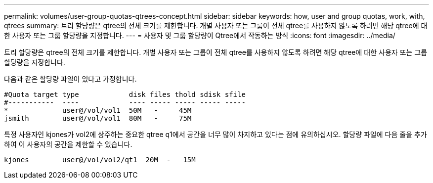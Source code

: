 ---
permalink: volumes/user-group-quotas-qtrees-concept.html 
sidebar: sidebar 
keywords: how, user and group quotas, work, with, qtrees 
summary: 트리 할당량은 qtree의 전체 크기를 제한합니다. 개별 사용자 또는 그룹이 전체 qtree를 사용하지 않도록 하려면 해당 qtree에 대한 사용자 또는 그룹 할당량을 지정합니다. 
---
= 사용자 및 그룹 할당량이 Qtree에서 작동하는 방식
:icons: font
:imagesdir: ../media/


[role="lead"]
트리 할당량은 qtree의 전체 크기를 제한합니다. 개별 사용자 또는 그룹이 전체 qtree를 사용하지 않도록 하려면 해당 qtree에 대한 사용자 또는 그룹 할당량을 지정합니다.

다음과 같은 할당량 파일이 있다고 가정합니다.

[listing]
----

#Quota target type            disk files thold sdisk sfile
#-----------  ----            ---- ----- ----- ----- -----
*             user@/vol/vol1  50M   -     45M
jsmith        user@/vol/vol1  80M   -     75M
----
특정 사용자인 kjones가 vol2에 상주하는 중요한 qtree q1에서 공간을 너무 많이 차지하고 있다는 점에 유의하십시오. 할당량 파일에 다음 줄을 추가하여 이 사용자의 공간을 제한할 수 있습니다.

[listing]
----
kjones        user@/vol/vol2/qt1  20M  -   15M
----